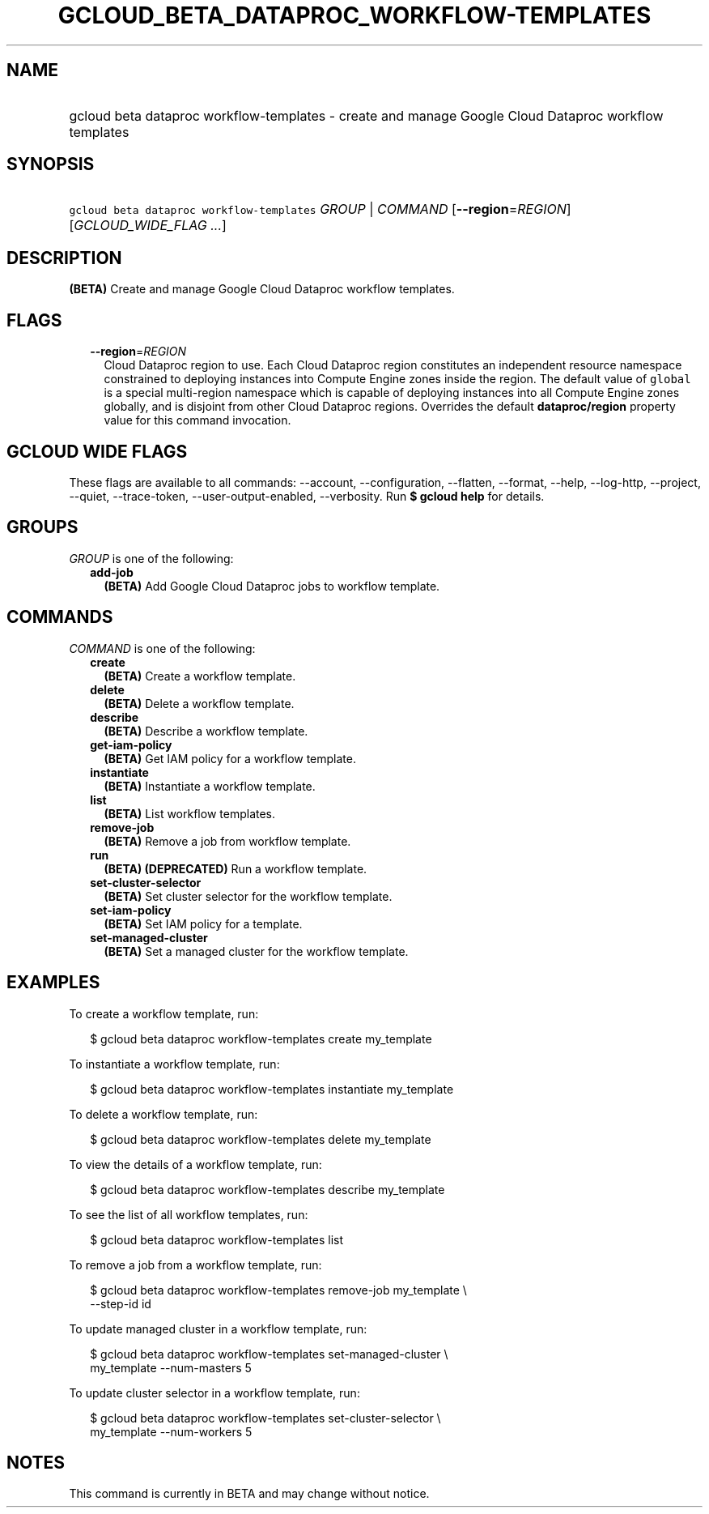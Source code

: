 
.TH "GCLOUD_BETA_DATAPROC_WORKFLOW\-TEMPLATES" 1



.SH "NAME"
.HP
gcloud beta dataproc workflow\-templates \- create and manage Google Cloud Dataproc workflow templates



.SH "SYNOPSIS"
.HP
\f5gcloud beta dataproc workflow\-templates\fR \fIGROUP\fR | \fICOMMAND\fR [\fB\-\-region\fR=\fIREGION\fR] [\fIGCLOUD_WIDE_FLAG\ ...\fR]



.SH "DESCRIPTION"

\fB(BETA)\fR Create and manage Google Cloud Dataproc workflow templates.



.SH "FLAGS"

.RS 2m
.TP 2m
\fB\-\-region\fR=\fIREGION\fR
Cloud Dataproc region to use. Each Cloud Dataproc region constitutes an
independent resource namespace constrained to deploying instances into Compute
Engine zones inside the region. The default value of \f5global\fR is a special
multi\-region namespace which is capable of deploying instances into all Compute
Engine zones globally, and is disjoint from other Cloud Dataproc regions.
Overrides the default \fBdataproc/region\fR property value for this command
invocation.


.RE
.sp

.SH "GCLOUD WIDE FLAGS"

These flags are available to all commands: \-\-account, \-\-configuration,
\-\-flatten, \-\-format, \-\-help, \-\-log\-http, \-\-project, \-\-quiet,
\-\-trace\-token, \-\-user\-output\-enabled, \-\-verbosity. Run \fB$ gcloud
help\fR for details.



.SH "GROUPS"

\f5\fIGROUP\fR\fR is one of the following:

.RS 2m
.TP 2m
\fBadd\-job\fR
\fB(BETA)\fR Add Google Cloud Dataproc jobs to workflow template.


.RE
.sp

.SH "COMMANDS"

\f5\fICOMMAND\fR\fR is one of the following:

.RS 2m
.TP 2m
\fBcreate\fR
\fB(BETA)\fR Create a workflow template.

.TP 2m
\fBdelete\fR
\fB(BETA)\fR Delete a workflow template.

.TP 2m
\fBdescribe\fR
\fB(BETA)\fR Describe a workflow template.

.TP 2m
\fBget\-iam\-policy\fR
\fB(BETA)\fR Get IAM policy for a workflow template.

.TP 2m
\fBinstantiate\fR
\fB(BETA)\fR Instantiate a workflow template.

.TP 2m
\fBlist\fR
\fB(BETA)\fR List workflow templates.

.TP 2m
\fBremove\-job\fR
\fB(BETA)\fR Remove a job from workflow template.

.TP 2m
\fBrun\fR
\fB(BETA)\fR \fB(DEPRECATED)\fR Run a workflow template.

.TP 2m
\fBset\-cluster\-selector\fR
\fB(BETA)\fR Set cluster selector for the workflow template.

.TP 2m
\fBset\-iam\-policy\fR
\fB(BETA)\fR Set IAM policy for a template.

.TP 2m
\fBset\-managed\-cluster\fR
\fB(BETA)\fR Set a managed cluster for the workflow template.


.RE
.sp

.SH "EXAMPLES"

To create a workflow template, run:

.RS 2m
$ gcloud beta dataproc workflow\-templates create my_template
.RE

To instantiate a workflow template, run:

.RS 2m
$ gcloud beta dataproc workflow\-templates instantiate my_template
.RE

To delete a workflow template, run:

.RS 2m
$ gcloud beta dataproc workflow\-templates delete my_template
.RE

To view the details of a workflow template, run:

.RS 2m
$ gcloud beta dataproc workflow\-templates describe my_template
.RE

To see the list of all workflow templates, run:

.RS 2m
$ gcloud beta dataproc workflow\-templates list
.RE

To remove a job from a workflow template, run:

.RS 2m
$ gcloud beta dataproc workflow\-templates remove\-job my_template \e
    \-\-step\-id id
.RE

To update managed cluster in a workflow template, run:

.RS 2m
$ gcloud beta dataproc workflow\-templates set\-managed\-cluster \e
    my_template \-\-num\-masters 5
.RE

To update cluster selector in a workflow template, run:

.RS 2m
$ gcloud beta dataproc workflow\-templates set\-cluster\-selector \e
    my_template \-\-num\-workers 5
.RE



.SH "NOTES"

This command is currently in BETA and may change without notice.


